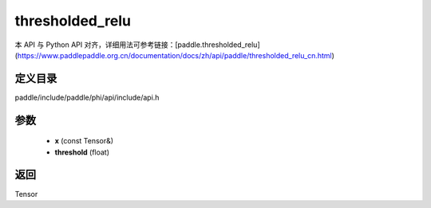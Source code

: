 .. _cn_api_paddle_experimental_thresholded_relu:

thresholded_relu
-------------------------------

.. cpp:function:: Tensor thresholded_relu ( const Tensor & x , float threshold = 1.0 ) ;


本 API 与 Python API 对齐，详细用法可参考链接：[paddle.thresholded_relu](https://www.paddlepaddle.org.cn/documentation/docs/zh/api/paddle/thresholded_relu_cn.html)

定义目录
:::::::::::::::::::::
paddle/include/paddle/phi/api/include/api.h

参数
:::::::::::::::::::::
	- **x** (const Tensor&)
	- **threshold** (float)

返回
:::::::::::::::::::::
Tensor
